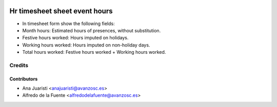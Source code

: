 .. image:: https://img.shields.io/badge/licence-AGPL--3-blue.svg
   :target: http://www.gnu.org/licenses/agpl-3.0-standalone.html
   :alt: License: AGPL-3

==============================
Hr timesheet sheet event hours
==============================

* In timesheet form show the following fields:
* Month hours: Estimated hours of presences, without substitution.
* Festive hours worked: Hours imputed on holidays.
* Working hours worked: Hours imputed on non-holiday days.
* Total hours worked: Festive hours worked + Working hours worked.


Credits
=======

Contributors
------------
* Ana Juaristi <anajuaristi@avanzosc.es>
* Alfredo de la Fuente <alfredodelafuente@avanzosc.es>
